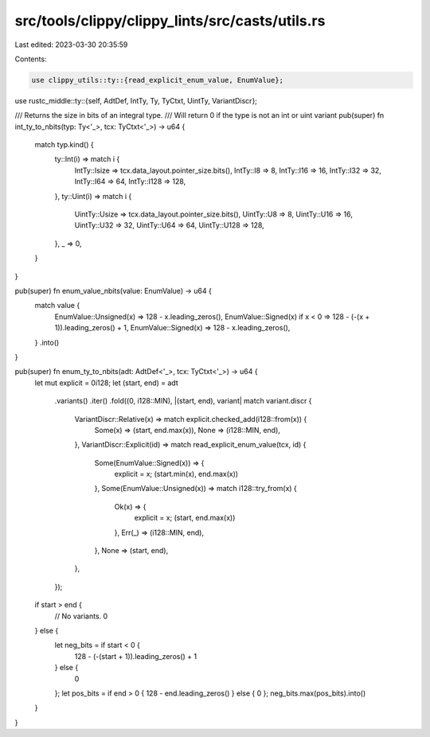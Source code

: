 src/tools/clippy/clippy_lints/src/casts/utils.rs
================================================

Last edited: 2023-03-30 20:35:59

Contents:

.. code-block:: rs

    use clippy_utils::ty::{read_explicit_enum_value, EnumValue};
use rustc_middle::ty::{self, AdtDef, IntTy, Ty, TyCtxt, UintTy, VariantDiscr};

/// Returns the size in bits of an integral type.
/// Will return 0 if the type is not an int or uint variant
pub(super) fn int_ty_to_nbits(typ: Ty<'_>, tcx: TyCtxt<'_>) -> u64 {
    match typ.kind() {
        ty::Int(i) => match i {
            IntTy::Isize => tcx.data_layout.pointer_size.bits(),
            IntTy::I8 => 8,
            IntTy::I16 => 16,
            IntTy::I32 => 32,
            IntTy::I64 => 64,
            IntTy::I128 => 128,
        },
        ty::Uint(i) => match i {
            UintTy::Usize => tcx.data_layout.pointer_size.bits(),
            UintTy::U8 => 8,
            UintTy::U16 => 16,
            UintTy::U32 => 32,
            UintTy::U64 => 64,
            UintTy::U128 => 128,
        },
        _ => 0,
    }
}

pub(super) fn enum_value_nbits(value: EnumValue) -> u64 {
    match value {
        EnumValue::Unsigned(x) => 128 - x.leading_zeros(),
        EnumValue::Signed(x) if x < 0 => 128 - (-(x + 1)).leading_zeros() + 1,
        EnumValue::Signed(x) => 128 - x.leading_zeros(),
    }
    .into()
}

pub(super) fn enum_ty_to_nbits(adt: AdtDef<'_>, tcx: TyCtxt<'_>) -> u64 {
    let mut explicit = 0i128;
    let (start, end) = adt
        .variants()
        .iter()
        .fold((0, i128::MIN), |(start, end), variant| match variant.discr {
            VariantDiscr::Relative(x) => match explicit.checked_add(i128::from(x)) {
                Some(x) => (start, end.max(x)),
                None => (i128::MIN, end),
            },
            VariantDiscr::Explicit(id) => match read_explicit_enum_value(tcx, id) {
                Some(EnumValue::Signed(x)) => {
                    explicit = x;
                    (start.min(x), end.max(x))
                },
                Some(EnumValue::Unsigned(x)) => match i128::try_from(x) {
                    Ok(x) => {
                        explicit = x;
                        (start, end.max(x))
                    },
                    Err(_) => (i128::MIN, end),
                },
                None => (start, end),
            },
        });

    if start > end {
        // No variants.
        0
    } else {
        let neg_bits = if start < 0 {
            128 - (-(start + 1)).leading_zeros() + 1
        } else {
            0
        };
        let pos_bits = if end > 0 { 128 - end.leading_zeros() } else { 0 };
        neg_bits.max(pos_bits).into()
    }
}


